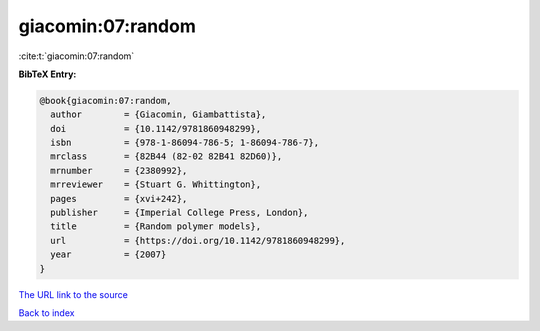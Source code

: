 giacomin:07:random
==================

:cite:t:`giacomin:07:random`

**BibTeX Entry:**

.. code-block:: bibtex

   @book{giacomin:07:random,
     author        = {Giacomin, Giambattista},
     doi           = {10.1142/9781860948299},
     isbn          = {978-1-86094-786-5; 1-86094-786-7},
     mrclass       = {82B44 (82-02 82B41 82D60)},
     mrnumber      = {2380992},
     mrreviewer    = {Stuart G. Whittington},
     pages         = {xvi+242},
     publisher     = {Imperial College Press, London},
     title         = {Random polymer models},
     url           = {https://doi.org/10.1142/9781860948299},
     year          = {2007}
   }

`The URL link to the source <https://doi.org/10.1142/9781860948299>`__


`Back to index <../By-Cite-Keys.html>`__
